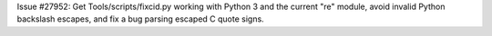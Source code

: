 Issue #27952: Get Tools/scripts/fixcid.py working with Python 3 and the
current "re" module, avoid invalid Python backslash escapes, and fix a bug
parsing escaped C quote signs.